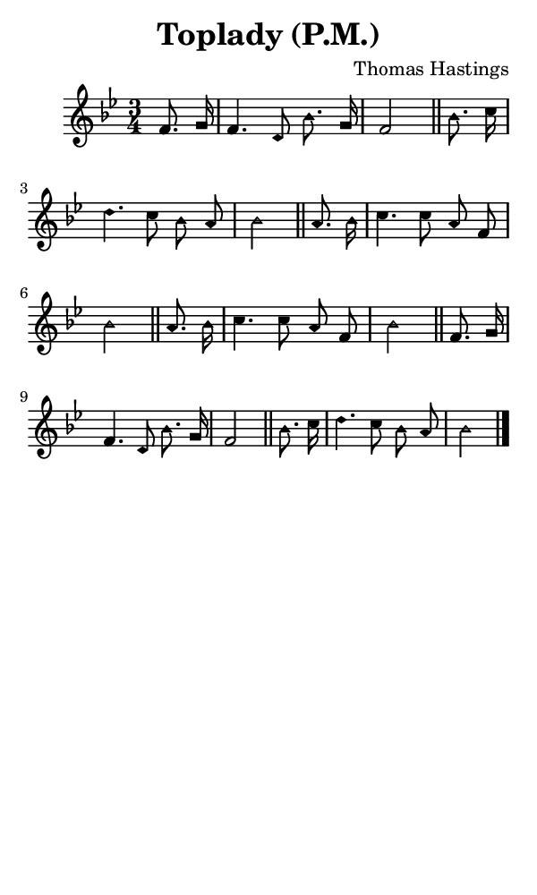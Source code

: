\version "2.18.2"

#(set-global-staff-size 14)

\header {
  title=\markup {
    Toplady (P.M.)
  }
  composer = \markup {
    Thomas Hastings
  }
  tagline = ##f
}

sopranoMusic = {
  \aikenHeads
  \clef treble
  \key bes \major
  \autoBeamOff
  \time 3/4
  \relative c' {
    \set Score.tempoHideNote = ##t \tempo 4 = 68
    
    \partial 4
    f8. g16 f4. d8 bes'8. g16 f2 \bar "||"
    bes8. c16 d4. c8 bes a bes2 \bar "||"
    a8. bes16 c4. c8 a f bes2 \bar "||"
    a8. bes16 c4. c8 a f bes2 \bar "||"
    f8. g16 f4. d8 bes'8. g16 f2 \bar "||"
    bes8. c16 d4. c8 bes a bes2 \bar "|."
  }
}

#(set! paper-alist (cons '("phone" . (cons (* 3 in) (* 5 in))) paper-alist))

\paper {
  #(set-paper-size "phone")
}

\score {
  <<
    \new Staff {
      \new Voice {
	\sopranoMusic
      }
    }
  >>
}